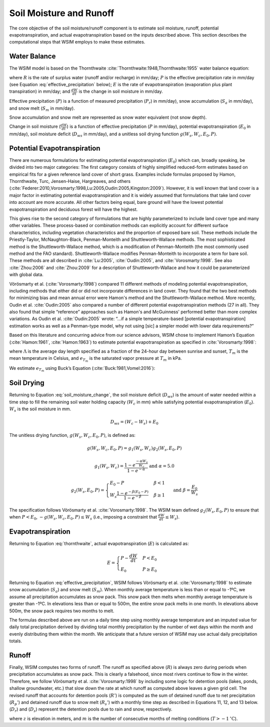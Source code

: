 Soil Moisture and Runoff
************************

The core objective of the soil moisture/runoff component is to estimate soil moisture, runoff, potential evapotranspiration, and actual evapotranspiration based on the inputs described above. This section describes the computational steps that WSIM employs to make these estimates.

Water Balance
=============

The WSIM model is based on the Thornthwaite :cite:`Thornthwaite:1948,Thornthwaite:1955` water balance equation:

.. math::
  :label: thornthwaite

  R = P - E - \frac{dW}{dt}


where :math:`R` is the rate of surplus water (runoff and/or recharge) in mm/day;
:math:`P` is the effective precipitation rate in mm/day (see Equation :eq:`effective_precipitation` below);
:math:`E` is the rate of evapotranspiration (evaporation plus plant transpiration) in mm/day;
and :math:`\frac{dW}{dt}` is the change in soil moisture in mm/day.

Effective precipitation (:math:`P`) is a function of measured precipitation (:math:`P_r`) in mm/day),
snow accumulation (:math:`S_a` in mm/day), and 
snow melt (:math:`S_m` in mm/day).

Snow accumulation and snow melt are represented as snow water equivalent (not snow depth).

.. math::
  :label: effective_precipitation

  P = P_r - S_a + S_m

Change in soil moisture (:math:`\frac{dW}{dt}`) is a function of 
effective precipitation (:math:`P` in mm/day),
potential evapotranspiration (:math:`E_0` in mm/day),
soil moisture deficit (:math:`D_{ws}` in mm/day),
and a unitless soil drying function :math:`g(W_s, W_c, E_0, P)`.

.. math::
  :label: soil_moisture_change

  \frac{dW}{dt} = \begin{cases}
    -g(W_s, W_c, E_0, P) & P < E_0 \\
    P - E_0              & E_0 < P < D_{ws} \\
    D_{ws} - E_0         & P \ge D_{ws}
  \end{cases}

Potential Evapotranspiration
============================

There are numerous formulations for estimating potential evapotranspiration (:math:`E_0`) which can, broadly speaking, be divided into two major categories:  
The first category consists of highly simplified reduced-form estimates based on empirical fits for a given reference land cover of short grass. Examples include formulas proposed by Hamon, Thornthwaite, Turc, Jensen-Haise, Hargreaves, and others (:cite:`Federer:2010,Vorosmarty:1998,Lu:2005,Oudin:2005,Kingston:2009`).
However, it is well known that land cover is a major factor in estimating potential evapotranspiration and it is widely assumed that formulations that take land cover into account are more accurate. 
All other factors being equal, bare ground will have the lowest potential evapotranspiration and deciduous forest will have the highest.

This gives rise to the second category of formulations that are highly parameterized to include land cover type and many other variables. 
These process-based or combination methods can explicitly account for different surface characteristics, including vegetation characteristics and the proportion of exposed bare soil. 
These methods include the Priestly-Taylor, McNaughton-Black, Penman-Monteith and Shuttleworth-Wallace methods. 
The most sophisticated method is the Shuttleworth-Wallace method, which is a modification of Penman-Monteith (the most commonly used method and the FAO standard). 
Shuttleworth-Wallace modifies Penman-Monteith to incorporate a term for bare soil. 
These methods are all described in :cite:`Lu:2005`, :cite:`Oudin:2005`, and :cite:`Vorosmarty:1998`.
See also :cite:`Zhou:2006` and :cite:`Zhou:2009` for a description of Shuttleworth-Wallace and how it could be parameterized with global data. 

Vörösmarty et al. (:cite:`Vorosmarty:1998`) compared 11 different methods of modeling potential evapotranspiration, including methods that either did or did not incorporate differences in land cover. 
They found that the two best methods for minimizing bias and mean annual error were Hamon's method and the Shuttleworth-Wallace method. 
More recently, Oudin et al. :cite:`Oudin:2005` also compared a number of different potential evapotranspiration methods (27 in all). 
They also found that simple “reference” approaches such as Hamon's and McGuinness' performed better than more complex variations. 
As Oudin et al. :cite:`Oudin:2005` wrote:  “...if a simple temperature-based [potential evapotranspiration] estimation works as well as a Penman-type model, why not using [sic] a simpler model with lower data requirements?”

Based on this literature and concurring advice from our science advisors, WSIM chose to implement Hamon’s Equation (:cite:`Hamon:1961`, :cite:`Hamon:1963`) to estimate potential evapotranspiration as specified in :cite:`Vorosmarty:1998`:

.. math::
  :label: hamon

  E_0 = 715.5 \Lambda e_{T_m} / (T_m + 273.2)


where 
:math:`\Lambda` is the average day length specified as a fraction of the 24-hour day between sunrise and sunset, 
:math:`T_m` is the mean temperature in Celsius, and 
:math:`e_{T_m}` is the saturated vapor pressure at :math:`T_m` in kPa.

We estimate :math:`e_{T_m}` using Buck’s Equation (:cite:`Buck:1981,Vomel:2016`):

.. math::
  :label: bucks

  e_{T_m} = 6.1121 e^\frac{18.678 - \frac{T_m}{234.5}}{257.14 + T_m}

Soil Drying
===========

Returning to Equation :eq:`soil_moisture_change`, the soil moisture deficit (:math:`D_{ws}`) is the amount of water needed within a time step to fill the remaining soil water holding capacity (:math:`W_c` in mm) while satisfying potential evapotranspiration (:math:`E_0`). :math:`W_s` is the soil moisture in mm.

.. math::

  D_{ws} = \left( W_c - W_s \right) + E_0

The unitless drying function, :math:`g(W_s, W_c, E_0, P)`, is defined as:

.. math::

  g(W_s, W_c, E_0, P) = g_1(W_s, W_c) g_2(W_s, E_0, P)

.. math::

  g_1(W_s, W_c) = \frac{1-e^{\frac{-\alpha W_s}{W_c}}}{1 - e^{-\alpha}} \textrm{ and } \alpha = 5.0

.. math::

  g_2(W_s, E_0, P) = \begin{cases}
    E_0 - P                                                         & \beta < 1 \\
    W_s \frac{1 - e^{ -\beta \left(E_0 - P\right)}}{1 - e^{-\beta}} & \beta \ge 1
  \end{cases} \textrm{ and } \beta = \frac{E_0}{W_s}

The specification follows Vörösmarty et al. :cite:`Vorosmarty:1998`.
The WSIM team defined :math:`g_2(W_s, E_0, P)` to ensure that when :math:`P < E_0`, :math:`-g(W_s, W_c, E_0, P) \le W_s` (i.e., imposing a constraint that :math:`\frac{dW}{dt} \le W_s`).

Evapotranspiration
==================

Returning to Equation :eq:`thornthwaite`, actual evapotranspiration (:math:`E`) is calculated as:

.. math::

  E = \begin{cases}
  P - \frac{dW}{dt} & P < E_0 \\
  E_0               & P \ge E_0
  \end{cases}  

Returning to Equation :eq:`effective_precipitation`, WSIM follows Vörösmarty et al. :cite:`Vorosmarty:1998` to estimate snow accumulation (:math:`S_a`) and snow melt (:math:`S_m`).
When monthly average temperature is less than or equal to -1ºC, we assume all precipitation accumulates as snow pack.
This snow pack then melts when monthly average temperature is greater than -1ºC.
In elevations less than or equal to 500m, the entire snow pack melts in one month.
In elevations above 500m, the snow pack requires two months to melt.

The formulas described above are run on a daily time step using monthly average temperature and an imputed value for daily total precipitation derived by dividing total monthly precipitation by the number of wet days within the month and evenly distributing them within the month.
We anticipate that a future version of WSIM may use actual daily precipitation totals.

Runoff
======

Finally, WSIM computes two forms of runoff.
The runoff as specified above (:math:`R`) is always zero during periods when precipitation accumulates as snow pack.
This is clearly a falsehood, since most rivers continue to flow in the winter.
Therefore, we follow Vörösmarty et al. :cite:`Vorosmarty:1998` by including some logic for detention pools (lakes, ponds, shallow groundwater, etc.) that slow down the rate at which runoff as computed above leaves a given grid cell. 
The revised runoff that accounts for detention pools (:math:`R'`) is computed as the sum of detained runoff due to net precipitation (:math:`R_p'`) and detained runoff due to snow melt (:math:`R_s'`) with a monthly time step as described in 
Equations 11, 12, and 13 below. (:math:`D_r`) and (:math:`D_s`) represent the detention pools due to rain and snow, respectively.

.. math::
  :label: runoff_detained
  
  R' = R_p' + R_s'

.. math::
  :label: runoff_rain_detained

  R_p' = 0.5 \left( D_r + X_r \right) 
  \textrm{ where } X_r = \frac{P_r - S_a}{P}R 
  \textrm{ and } \frac{dD_r}{dt} = 0.5 \left(D_r + X_r \right)

.. math::
  :label: runoff_snowmelt_detained

  R_s' = \begin{cases}
  0.1 \left(D_s + X_s \right) & z < 500 \textrm{ and } m = 1 \\
  0.5 \left(D_s + X_s \right) & z < 500 \textrm{ and } m > 1 \\
  0.1 \left(D_s + X_s \right) & z \ge 500 \textrm{ and } m = 1 \\
  0.25\left(D_s + X_s \right) & z \ge 500 \textrm{ and } m = 2 \\
  0.1 \left(D_s + X_s \right) & z \ge 500 \textrm{ and } m > 2
  \end{cases}

where :math:`z` is elevation in meters, and 
:math:`m` is the number of consecutive months of melting conditions (:math:`T > -1 \mathrm{^\circ C}`).


